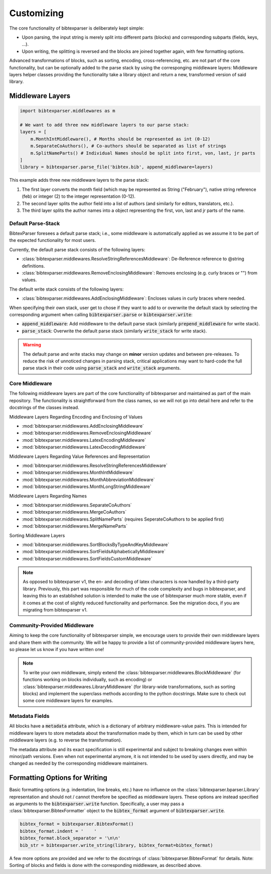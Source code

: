 .. _customizing:

===========
Customizing
===========


.. image:: https://user-images.githubusercontent.com/4815944/193734283-f19f94e8-7986-4acf-b1a3-1d215e297224.png
  :width: 800
  :alt: BibtexParser v2 architecture


The core functionality of bibtexparser is deliberately kept simple:

* Upon parsing, the input string is merely split into different parts (blocks) and corresponding subparts (fields, keys, ...).
* Upon writing, the splitting is reversed and the blocks are joined together again, with few formatting options.

Advanced transformations of blocks, such as sorting, encoding, cross-referencing, etc. are not part of the core functionality,
but can be optionally added to the parse stack by using the corresponging middleware layers:
Middleware layers helper classes providing the functionality take a library object and return a new, transformed version of said library.

Middleware Layers
-----------------

.. code-block:: python

    import bibtexparser.middlewares as m

    # We want to add three new middleware layers to our parse stack:
    layers = [
        m.MonthIntMiddleware(), # Months should be represented as int (0-12)
        m.SeparateCoAuthors(), # Co-authors should be separated as list of strings
        m.SplitNameParts() # Individual Names should be split into first, von, last, jr parts
    ]
    library = bibtexparser.parse_file('bibtex.bib', append_middleware=layers)

This example adds three new middleware layers to the parse stack:

1. The first layer converts the month field (which may be represented as String ("February"), native string reference (feb) or integer (2) to the integer representation (0-12).
2. The second layer splits the author field into a list of authors (and similarly for editors, translators, etc.).
3. The third layer splits the author names into a object representing the first, von, last and jr parts of the name.

Default Parse-Stack
^^^^^^^^^^^^^^^^^^^

BibtexParser foresees a default parse stack; i.e., some middleware is automatically applied as we assume it to be
part of the expected functionality for most users.

Currently, the default parse stack consists of the following layers:

* :class:`bibtexparser.middlewares.ResolveStringReferencesMiddleware`: De-Reference reference to @string definitions.
* :class:`bibtexparser.middlewares.RemoveEnclosingMiddleware`: Removes enclosing (e.g. curly braces or "") from values.

The default write stack consists of the following layers:

* :class:`bibtexparser.middlewares.AddEnclosingMiddleware`: Encloses values in curly braces where needed.

When specifying their own stack, user get to chose if they want to add to or overwrite the default stack
by selecting the corresponding argument when calling :code:`bibtexparser.parse` or :code:`bibtexparser.write`:

* :code:`append_middleware`: Add middleware to the default parse stack (similarly :code:`prepend_middleware` for write stack).
* :code:`parse_stack`: Overwrite the default parse stack (similarly :code:`write_stack` for write stack).

.. warning::
    The default parse and write stacks may change on **minor** version updates and between pre-releases.
    To reduce the risk of unnoticed changes in parsing stack, critical applications may want to hard-code
    the full parse stack in their code using :code:`parse_stack` and :code:`write_stack` arguments.

Core Middleware
^^^^^^^^^^^^^^^
The following middleware layers are part of the core functionality of bibtexparser and maintained as part of the main repository.
The functionality is straightforward from the class names, so we will not go into detail here and refer to the
docstrings of the classes instead.

Middleware Layers Regarding Encoding and Enclosing of Values

* :mod:`bibtexparser.middlewares.AddEnclosingMiddleware`
* :mod:`bibtexparser.middlewares.RemoveEnclosingMiddleware`
* :mod:`bibtexparser.middlewares.LatexEncodingMiddleware`
* :mod:`bibtexparser.middlewares.LatexDecodingMiddleware`

Middleware Layers Regarding Value References and Representation

* :mod:`bibtexparser.middlewares.ResolveStringReferencesMiddleware`
* :mod:`bibtexparser.middlewares.MonthIntMiddleware`
* :mod:`bibtexparser.middlewares.MonthAbbreviationMiddleware`
* :mod:`bibtexparser.middlewares.MonthLongStringMiddleware`

Middleware Layers Regarding Names

* :mod:`bibtexparser.middlewares.SeparateCoAuthors`
* :mod:`bibtexparser.middlewares.MergeCoAuthors`
* :mod:`bibtexparser.middlewares.SplitNameParts` (requires SeperateCoAuthors to be applied first)
* :mod:`bibtexparser.middlewares.MergeNameParts`

Sorting Middleware Layers

* :mod:`bibtexparser.middlewares.SortBlocksByTypeAndKeyMiddleware`
* :mod:`bibtexparser.middlewares.SortFieldsAlphabeticallyMiddleware`
* :mod:`bibtexparser.middlewares.SortFieldsCustomMiddleware`

.. note::
    As opposed to bibtexparser v1, the en- and decoding of latex characters is now handled by a third-party library.
    Previously, this part was responsible for much of the code complexity and bugs in bibtexparser,
    and leaving this to an established solution is intended to make the use of bibtexparser much more stable,
    even if it comes at the cost of slightly reduced functionality and performance.
    See the migration docs, if you are migrating from bibtexparser v1.

Community-Provided Middleware
^^^^^^^^^^^^^^^^^^^^^^^^^^^^^
Aiming to keep the core functionality of bibtexparser simple, we encourage users to provide their own middleware layers
and share them with the community.
We will be happy to provide a list of community-provided middleware layers here, so please let us know if you have written one!

.. note::
    To write your own middleware, simply extend the :class:`bibtexparser.middlewares.BlockMiddleware`
    (for functions working on blocks individually, such as encoding) or :class:`bibtexparser.middlewares.LibraryMiddleware`
    (for library-wide transformations, such as sorting blocks) and implement the superclass methods
    according to the python docstrings. Make sure to check out some core middleware layers for examples.

Metadata Fields
^^^^^^^^^^^^^^^

All blocks have a :code:`metadata` attribute, which is a dictionary of arbitrary middleware-value pairs.
This is intended for middleware layers to store metadata about the transformation made by them,
which in turn can be used by other middleware layers (e.g. to reverse the transformation).

The metadata attribute and its exact specification is still experimental and subject to breaking changes
even within minor/path versions. Even when not experimental anymore, it is not intended to be used by users directly,
and may be changed as needed by the corresponding middleware maintainers.

.. _writing_formatting:

Formatting Options for Writing
------------------------------

Basic formatting options (e.g. indentation, line breaks, etc.) have no influence on the :class:`bibtexparser.bparser.Library`
representation and should not / cannot therefore be specified as middleware layers.
These options are instead specified as arguments to the :code:`bibtexparser.write` function.
Specifically, a user may pass a :class:`bibtexparser.BibtexFormatter` object to the :code:`bibtex_format` argument of :code:`bibtexparser.write`.

.. code-block:: python

    bibtex_format = bibtexparser.BibtexFormat()
    bibtex_format.indent = '    '
    bibtex_format.block_separator = '\n\n'
    bib_str = bibtexparser.write_string(library, bibtex_format=bibtex_format)

A few more options are provided and we refer to the docstrings of :class:`bibtexparser.BibtexFormat` for details.
Note: Sorting of blocks and fields is done with the corresponding middleware, as described above.
